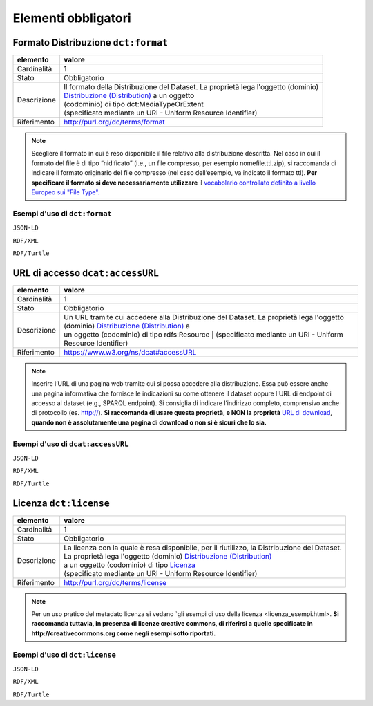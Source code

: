Elementi obbligatori
====================


Formato Distribuzione ``dct:format``
------------------------------------

================  =====================================================================================================
elemento          valore
================  =====================================================================================================
Cardinalità       1
Stato             Obbligatorio
Descrizione       | Il formato della Distribuzione del Dataset. La proprietà lega l'oggetto (dominio)
                  | `Distribuzione (Distribution) <distribuzione.html>`__ a un oggetto
                  | (codominio) di tipo dct:MediaTypeOrExtent
                  | (specificato mediante un URI - Uniform Resource Identifier)
Riferimento       http://purl.org/dc/terms/format
================  =====================================================================================================


.. note::
    Scegliere il formato in cui è reso disponibile il file relativo alla distribuzione descritta. Nel caso in cui il formato del file è di tipo “nidificato” (i.e., un file compresso, per esempio nomefile.ttl.zip), si raccomanda di indicare il formato originario del file compresso (nel caso dell’esempio, va indicato il formato ttl). **Per specificare il formato si deve necessariamente utilizzare** il `vocabolario controllato definito a livello Europeo sui "File Type". <http://publications.europa.eu/mdr/resource/authority/file-type/skos/filetypes-skos.rdf>`__




Esempi d'uso di ``dct:format``
^^^^^^^^^^^^^^^^^^^^^^^^^^^^^^


``JSON-LD``

.. code-block:: json
   :linenos:


          "@id": "http://dati.gov.it/resource/Distribuzione/SPCContratti_agid-N3",
          "@type": [
            "http://dati.gov.it/onto/dcatapit#\"Distribution",
            "dcat:Distribution"
          ],
           "dcterms:format": {
            "@id": "http://publications.europa.eu/resource/authority/file-type/RDF"
          },
          altri elementi per specificare la distribuzione


``RDF/XML``

.. code-block:: xml
   :linenos:

     <!-- http://dati.gov.it/resource/Distribuzione/SPCContratti_agid-N3 -->
     <dcatapit:Distribution rdf:about="http://dati.gov.it/resource/Distribuzione/SPCContratti_agid-N3">
        <rdf:type rdf:resource="&dcat;Distribution"/>
        <dct:format rdf:resource="http://publications.europa.eu/resource/authority/file-type/RDF"/>
        [altri elementi per specificare la distribuzione]
     </dcatapit:Distribution>


``RDF/Turtle``

.. code-block:: turtle
   :linenos:

    <http://dati.gov.it/resource/Distribuzione/SPCContratti_agid-N3>
        a           dcatapit:Distribution , dcat:Distribution ;
        dct:format  <http://publications.europa.eu/resource/authority/file-type/RDF> ;
        [altri elementi per specificare la distribuzione]



URL di accesso ``dcat:accessURL``
---------------------------------

================  ===============================================================================================
elemento          valore
================  ===============================================================================================
Cardinalità       1
Stato             Obbligatorio
Descrizione       | Un URL tramite cui accedere alla Distribuzione del Dataset. La proprietà lega l'oggetto
                  | (dominio) `Distribuzione (Distribution) <distribuzione.html>`__ a
                  | un oggetto (codominio) di tipo rdfs:Resource
			      | (specificato mediante un URI - Uniform Resource Identifier)
Riferimento       https://www.w3.org/ns/dcat#accessURL
================  ===============================================================================================


.. note::
    Inserire l’URL di una pagina web tramite cui si possa accedere alla distribuzione. Essa può essere anche una pagina informativa che fornisce le indicazioni su come ottenere il dataset oppure l'URL di endpoint di accesso al dataset (e.g., SPARQL endpoint). Si consiglia di indicare l’indirizzo completo, comprensivo anche di protocollo (es. http://). **Si raccomanda di usare questa proprietà, e NON la proprietà** `URL di download <distribuzione_elementi_opzionali.html#url-di-download-dcat-downloadurl>`__, **quando non è assolutamente una pagina di download o non si è sicuri che lo sia.**



Esempi d'uso di ``dcat:accessURL``
^^^^^^^^^^^^^^^^^^^^^^^^^^^^^^^^^^

``JSON-LD``

.. code-block:: json
   :linenos:

          "@id": "http://dati.gov.it/resource/Distribuzione/SPCContratti_agid-N3",
          "@type": [
            "http://dati.gov.it/onto/dcatapit#\"Distribution",
            "dcat:Distribution"
          ],
           "dcat:accessURL": {
            "@id": "http://spcdata.digitpa.gov.it:8899/sparql"
          },
          altri elementi per specificare la distribuzione

``RDF/XML``

.. code-block:: xml
   :linenos:

       <!-- http://dati.gov.it/resource/Distribuzione/SPCContratti_agid-N3 -->
        <dcatapit:Distribution rdf:about="http://dati.gov.it/resource/Distribuzione/SPCContratti_agid-N3">
            <rdf:type rdf:resource="&dcat;Distribution"/>
            <dcat:accessURL rdf:resource="http://spcdata.digitpa.gov.it:8899/sparql"/>
            [altri elementi per specificare la distribuzione]
       </dcatapit:Distribution>


``RDF/Turtle``

.. code-block:: turtle
   :linenos:

    <http://dati.gov.it/resource/Distribuzione/SPCContratti_agid-N3>
        a                 dcatapit:Distribution , dcat:Distribution ;
        dcat:accessURL    <http://spcdata.digitpa.gov.it:8899/sparql> ;
        [altri elementi per specificare la distribuzione]



Licenza ``dct:license``
-----------------------

================  ===============================================================================================
elemento          valore
================  ===============================================================================================
Cardinalità       1
Stato             Obbligatorio
Descrizione       | La licenza con la quale è resa disponibile, per il riutilizzo, la Distribuzione del Dataset.
                  | La proprietà lega l'oggetto (dominio) `Distribuzione (Distribution) <distribuzione.html>`__
                  | a un oggetto (codominio) di tipo `Licenza <licenza.html>`__
                  | (specificato mediante un URI - Uniform Resource Identifier)
Riferimento       http://purl.org/dc/terms/license
================  ===============================================================================================


.. note::
    Per un uso pratico del metadato licenza si vedano `gli esempi di uso della licenza <licenza_esempi.html>. **Si raccomanda tuttavia, in presenza di licenze creative commons, di riferirsi a quelle specificate in http://creativecommons.org come negli esempi sotto riportati.**



Esempi d'uso di ``dct:license``
^^^^^^^^^^^^^^^^^^^^^^^^^^^^^^^


``JSON-LD``

.. code-block:: json
   :linenos:

          "@id": "http://dati.gov.it/resource/Distribuzione/SPCContratti_agid-N3",
          "@type": [
            "http://dati.gov.it/onto/dcatapit#\"Distribution",
            "dcat:Distribution"
          ],
           "dcterms:license": {
            "@id": "http://creativecommons.org/licenses/by/4.0/"
          },
          altri elementi per specificare la distribuzione


``RDF/XML``

.. code-block:: xml
   :linenos:

    <!-- http://dati.gov.it/resource/Distribuzione/SPCContratti_agid-N3 -->
    <dcatapit:Distribution rdf:about="http://dati.gov.it/resource/Distribuzione/SPCContratti_agid-N3">
        <rdf:type rdf:resource="&dcat;Distribution"/>
        <dct:license rdf:resource="http://creativecommons.org/licenses/by/4.0/"/>
        [altri elementi per specificare la distribuzione]
    </dcatapit:Distribution>


``RDF/Turtle``

.. code-block:: turtle
   :linenos:

    <http://dati.gov.it/resource/Distribuzione/SPCContratti_agid-N3>
        a             dcatapit:Distribution , dcat:Distribution ;
        dct:license   <http://creativecommons.org/licenses/by/4.0/> ;
        [altri elementi per specificare la distribuzione] .
